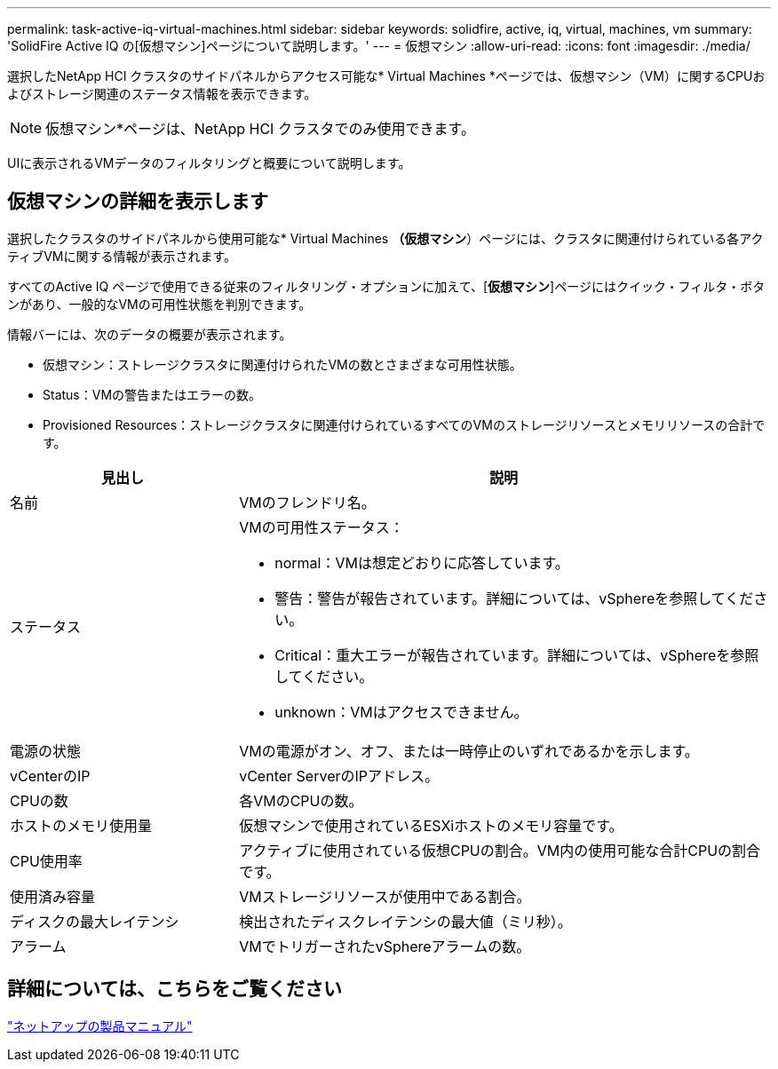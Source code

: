 ---
permalink: task-active-iq-virtual-machines.html 
sidebar: sidebar 
keywords: solidfire, active, iq, virtual, machines, vm 
summary: 'SolidFire Active IQ の[仮想マシン]ページについて説明します。' 
---
= 仮想マシン
:allow-uri-read: 
:icons: font
:imagesdir: ./media/


[role="lead"]
選択したNetApp HCI クラスタのサイドパネルからアクセス可能な* Virtual Machines *ページでは、仮想マシン（VM）に関するCPUおよびストレージ関連のステータス情報を表示できます。


NOTE: 仮想マシン*ページは、NetApp HCI クラスタでのみ使用できます。

UIに表示されるVMデータのフィルタリングと概要について説明します。



== 仮想マシンの詳細を表示します

選択したクラスタのサイドパネルから使用可能な* Virtual Machines *（仮想マシン*）ページには、クラスタに関連付けられている各アクティブVMに関する情報が表示されます。

すべてのActive IQ ページで使用できる従来のフィルタリング・オプションに加えて、[*仮想マシン*]ページにはクイック・フィルタ・ボタンがあり、一般的なVMの可用性状態を判別できます。

情報バーには、次のデータの概要が表示されます。

* 仮想マシン：ストレージクラスタに関連付けられたVMの数とさまざまな可用性状態。
* Status：VMの警告またはエラーの数。
* Provisioned Resources：ストレージクラスタに関連付けられているすべてのVMのストレージリソースとメモリリソースの合計です。


[cols="30,70"]
|===
| 見出し | 説明 


| 名前 | VMのフレンドリ名。 


| ステータス  a| 
VMの可用性ステータス：

* normal：VMは想定どおりに応答しています。
* 警告：警告が報告されています。詳細については、vSphereを参照してください。
* Critical：重大エラーが報告されています。詳細については、vSphereを参照してください。
* unknown：VMはアクセスできません。




| 電源の状態 | VMの電源がオン、オフ、または一時停止のいずれであるかを示します。 


| vCenterのIP | vCenter ServerのIPアドレス。 


| CPUの数 | 各VMのCPUの数。 


| ホストのメモリ使用量 | 仮想マシンで使用されているESXiホストのメモリ容量です。 


| CPU使用率 | アクティブに使用されている仮想CPUの割合。VM内の使用可能な合計CPUの割合です。 


| 使用済み容量 | VMストレージリソースが使用中である割合。 


| ディスクの最大レイテンシ | 検出されたディスクレイテンシの最大値（ミリ秒）。 


| アラーム | VMでトリガーされたvSphereアラームの数。 
|===


== 詳細については、こちらをご覧ください

https://www.netapp.com/support-and-training/documentation/["ネットアップの製品マニュアル"^]
